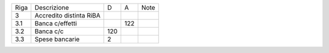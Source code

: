 +------+-------------------------+-----+-----+------+
| Riga | Descrizione             | D   | A   | Note |
+------+-------------------------+-----+-----+------+
| 3    | Accredito distinta RiBA |     |     |      |
+------+-------------------------+-----+-----+------+
| 3.1  | Banca c/effetti         |     | 122 |      |
+------+-------------------------+-----+-----+------+
| 3.2  | Banca c/c               | 120 |     |      |
+------+-------------------------+-----+-----+------+
| 3.3  | Spese bancarie          | 2   |     |      |
+------+-------------------------+-----+-----+------+
